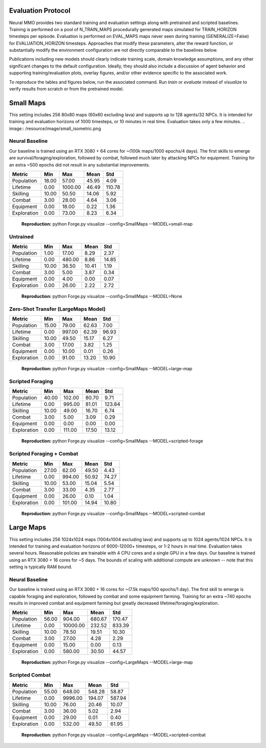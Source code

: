 .. |icon| image:: /resource/icon/icon_pixel.png

.. figure:: /resource/image/splash.png

|icon| Evaluation Protocol
##########################

Neural MMO provides two standard training and evaluation settings along with pretrained and scripted baselines. Training is performed on a pool of N_TRAIN_MAPS procedurally generated maps simulated for TRAIN_HORIZON timesteps per episode. Evaluation is performed on EVAL_MAPS maps never seen during training (GENERALIZE=False) for EVALUATION_HORIZON timesteps. Approaches that modify these parameters, alter the reward function, or substantially modify the environment configuration are not directly comparable to the baselines below.

Publications including new models should clearly indicate training scale, domain knowledge assumptions, and any other significant changes to the default configuration. Ideally, they should also include a discussion of agent behavior and supporting training/evaluation plots, overlay figures, and/or other evidence specific to the associated work.

To reproduce the tables and figures below, run the associated command. Run *train* or *evaluate* instead of *visualize* to verify results from scratch or from the pretrained model.

|icon| Small Maps
#################

This setting includes 256 80x80 maps (60x60 excluding lava) and supports up to 128 agents/32 NPCs. It is intended for training and evaluation horizons of 1000 timesteps, or 10 minutes in real time. Evaluation takes only a few minutes.
.. image:: /resource/image/small_isometric.png

Neural Baseline
***************

Our baseline is trained using an RTX 3080 + 64 cores for ~(100k maps/1000 epochs/4 days). The first skills to emerge are survival/foraging/exploration, followed by combat, followed much later by attacking NPCs for equipment. Training for an extra ~500 epochs did not result in any substantial improvements.

============ ============ ============ ============ ============
Metric       Min          Max          Mean         Std
============ ============ ============ ============ ============
Population          18.00        57.00        45.95         4.09
Lifetime             0.00      1000.00        46.49       110.78
Skilling            10.00        50.50        14.06         5.92
Combat               3.00        28.00         4.64         3.06
Equipment            0.00        18.00         0.22         1.36
Exploration          0.00        73.00         8.23         6.34
============ ============ ============ ============ ============

.. figure:: /resource/image/baselines/SmallMaps/small-map.png

   **Reproduction:** python Forge.py visualize --config=SmallMaps --MODEL=small-map

Untrained
*********

============ ============ ============ ============ ============
Metric       Min          Max          Mean         Std
============ ============ ============ ============ ============
Population           1.00        17.00         8.29         2.37
Lifetime             0.00       480.00         8.86        14.85
Skilling            10.00        36.50        10.41         1.19
Combat               3.00         5.00         3.87         0.34
Equipment            0.00         4.00         0.00         0.07
Exploration          0.00        26.00         2.22         2.72
============ ============ ============ ============ ============

.. figure:: /resource/image/baselines/SmallMaps/None.png

   **Reproduction:** python Forge.py visualize --config=SmallMaps --MODEL=None


Zero-Shot Transfer (LargeMaps Model)
************************************

============ ============ ============ ============ ============
Metric       Min          Max          Mean         Std
============ ============ ============ ============ ============
Population          15.00        79.00        62.63         7.00
Lifetime             0.00       997.00        62.39        96.93
Skilling            10.00        49.50        15.17         6.27
Combat               3.00        17.00         3.82         1.25
Equipment            0.00        10.00         0.01         0.26
Exploration          0.00        91.00        13.20        10.90
============ ============ ============ ============ ============

.. figure:: /resource/image/baselines/SmallMaps/large-maps.png

   **Reproduction:** python Forge.py visualize --config=SmallMaps --MODEL=large-map

Scripted Foraging
*****************

============ ============ ============ ============ ============
Metric       Min          Max          Mean         Std
============ ============ ============ ============ ============
Population          40.00       102.00        80.70         9.71
Lifetime             0.00       995.00        81.01       123.84
Skilling            10.00        49.00        16.70         6.74
Combat               3.00         5.00         3.09         0.29
Equipment            0.00         0.00         0.00         0.00
Exploration          0.00       111.00        17.50        13.12
============ ============ ============ ============ ============

.. figure:: /resource/image/baselines/SmallMaps/scripted-forage.png

   **Reproduction:** python Forge.py visualize --config=SmallMaps --MODEL=scripted-forage

Scripted Foraging + Combat
**************************

============ ============ ============ ============ ============
Metric       Min          Max          Mean         Std
============ ============ ============ ============ ============
Population          27.00        62.00        49.50         4.43
Lifetime             0.00       994.00        50.92        74.27
Skilling            10.00        53.00        15.04         5.54
Combat               3.00        33.00         4.35         2.77
Equipment            0.00        26.00         0.10         1.04
Exploration          0.00       101.00        14.94        10.80
============ ============ ============ ============ ============

.. figure:: /resource/image/baselines/SmallMaps/scripted-combat.png

   **Reproduction:** python Forge.py visualize --config=SmallMaps --MODEL=scripted-combat

|icon| Large Maps
#################

This setting includes 256 1024x1024 maps (1004x1004 excluding lava) and supports up to 1024 agents/1024 NPCs. It is intended for training and evaluation horizons of 6000-12000+ timesteps, or 1-2 hours in real time. Evaluation takes several hours. Reasonable policies are trainable with 4 CPU cores and a single GPU in a few days. Our baseline is trained using an RTX 3080 + 16 cores for ~5 days. The bounds of scaling with additional compute are unknown -- note that this setting is typically RAM bound.

.. image:: /resource/image/large_isometric.png

Neural Baseline
***************

Our baseline is trained using an RTX 3080 + 16 cores for ~(7.5k maps/100 epochs/1 day).  The first skill to emerge is capable foraging and exploration, followed by combat and some equipment farming. Training for an extra ~740 epochs results in improved combat and equipment farming but greatly decreased lifetime/foraging/exploration.

============ ============ ============ ============ ============
Metric       Min          Max          Mean         Std
============ ============ ============ ============ ============
Population          56.00       904.00       680.67       170.47
Lifetime             0.00     10000.00       232.52       833.39
Skilling            10.00        78.50        19.51        10.30
Combat               3.00        27.00         4.28         2.29
Equipment            0.00        15.00         0.00         0.13
Exploration          0.00       580.00        30.50        44.57
============ ============ ============ ============ ============

.. figure:: /resource/image/baselines/LargeMaps/large-map.png

   **Reproduction:** python Forge.py visualize --config=LargeMaps --MODEL=large-map

Scripted Combat
*****************

============ ============ ============ ============ ============
Metric       Min          Max          Mean         Std
============ ============ ============ ============ ============
Population          55.00       648.00       548.28        58.87
Lifetime             0.00      9996.00       194.07       587.94
Skilling            10.00        76.00        20.46        10.07
Combat               3.00        36.00         5.02         2.94
Equipment            0.00        29.00         0.01         0.40
Exploration          0.00       532.00        49.50        61.95
============ ============ ============ ============ ============

.. figure:: /resource/image/baselines/LargeMaps/scripted-combat.png

   **Reproduction:** python Forge.py visualize --config=LargeMaps --MODEL=scripted-combat
